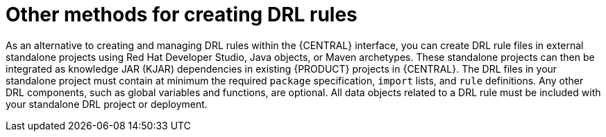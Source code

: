 [id='drl-rules-other-con']
= Other methods for creating DRL rules

As an alternative to creating and managing DRL rules within the {CENTRAL} interface, you can create DRL rule files in external standalone projects using Red Hat Developer Studio, Java objects, or Maven archetypes. These standalone projects can then be integrated as knowledge JAR (KJAR) dependencies in existing {PRODUCT} projects in {CENTRAL}. The DRL files in your standalone project must contain at minimum the required `package` specification, `import` lists, and `rule` definitions. Any other DRL components, such as global variables and functions, are optional. All data objects related to a DRL rule must be included with your standalone DRL project or deployment.

////
// Notes from Michael Anstis, for future expansion whenever we create a separate doc for IDEs, etc.

The resultant "Project" would be completely separate from Business Central. The Project could be compiled into a KJAR from Eclipse and used as a dependency in the workbench (exposing the Data Object) for authoring or the KJAR could be deployed to KIE Server and the rules operate as usual (for KIE Server deployments).. IDK where else you may talk about these concepts so it might be enough to state here that the project can be re-used if compiled into a KJAR.

The common theme is that all three examples really show how to use Drools in a standalone/embedded mode completely outside of Business Central and KIE Server. IF the example projects you describe are compiled into a KJAR it can then be uploaded to BC, added as a dependency to another Project and the DO re-used for authoring. The same KJAR can be deployed to KIE Server either via REST or BC and rules executed however both are probably out of the scope of the DRL Editor and the examples here; which I take to be more of a "getting started with Drools without using Business Central".
////
